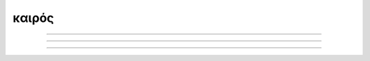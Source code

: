 .. _kairos:

καιρός
======

.. image:: ../_static/img/comics/calvin_and_hobbes_inscrutable_exhortations.jpeg
   :alt: Inscrutable Exhortations
   :align: center

--------------------

.. image:: ../_static/img/comics/calvin_and_hobbes_pointless.jpeg
   :alt: Pointless
   :align: center

--------------------

.. image:: ../_static/img/comics/calvin_and_hobbes_significant.jpeg
   :alt: Significant
   :align: center

--------------------

.. image:: ../_static/img/comics/calvin_and_hobbes_infinity.jpeg
   :alt: Infinity
   :align: center
